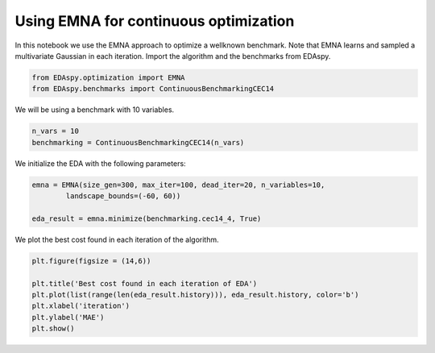 ****************************************
Using EMNA for continuous optimization
****************************************

In this notebook we use the EMNA approach to optimize a wellknown benchmark. Note that EMNA learns
and sampled a multivariate Gaussian in each iteration. Import the algorithm and the benchmarks from
EDAspy.

.. code-block:: python3

    from EDAspy.optimization import EMNA
    from EDAspy.benchmarks import ContinuousBenchmarkingCEC14

We will be using a benchmark with 10 variables.

.. code-block:: python3

    n_vars = 10
    benchmarking = ContinuousBenchmarkingCEC14(n_vars)

We initialize the EDA with the following parameters:

.. code-block:: python3

    emna = EMNA(size_gen=300, max_iter=100, dead_iter=20, n_variables=10,
            landscape_bounds=(-60, 60))

    eda_result = emna.minimize(benchmarking.cec14_4, True)

We plot the best cost found in each iteration of the algorithm.

.. code-block:: python3

    plt.figure(figsize = (14,6))

    plt.title('Best cost found in each iteration of EDA')
    plt.plot(list(range(len(eda_result.history))), eda_result.history, color='b')
    plt.xlabel('iteration')
    plt.ylabel('MAE')
    plt.show()
